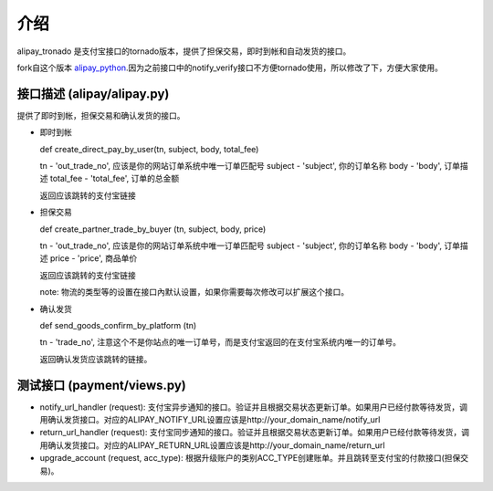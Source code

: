 介绍
============

alipay_tronado 是支付宝接口的tornado版本，提供了担保交易，即时到帐和自动发货的接口。

fork自这个版本 `alipay_python <https://github.com/fengli/alipay_python>`_.因为之前接口中的notify_verify接口不方便tornado使用，所以修改了下，方便大家使用。 

接口描述 (alipay/alipay.py)
---------

提供了即时到帐，担保交易和确认发货的接口。

* 即时到帐

  def create_direct_pay_by_user(tn, subject, body, total_fee)

  tn - 'out_trade_no', 应该是你的网站订单系统中唯一订单匹配号
  subject - 'subject', 你的订单名称
  body - 'body', 订单描述
  total_fee - 'total_fee', 订单的总金额

  返回应该跳转的支付宝链接

* 担保交易

  def create_partner_trade_by_buyer (tn, subject, body, price)

  tn - 'out_trade_no', 应该是你的网站订单系统中唯一订单匹配号
  subject - 'subject', 你的订单名称
  body - 'body', 订单描述
  price - 'price', 商品单价

  返回应该跳转的支付宝链接

  note: 物流的类型等的设置在接口內默认设置，如果你需要每次修改可以扩展这个接口。

* 确认发货

  def send_goods_confirm_by_platform (tn)

  tn - 'trade_no', 注意这个不是你站点的唯一订单号，而是支付宝返回的在支付宝系统内唯一的订单号。

  返回确认发货应该跳转的链接。

测试接口 (payment/views.py)
------------------

* notify_url_handler (request): 支付宝异步通知的接口。验证并且根据交易状态更新订单。如果用户已经付款等待发货，调用确认发货接口。对应的ALIPAY_NOTIFY_URL设置应该是http://your_domain_name/notify_url

* return_url_handler (request): 支付宝同步通知的接口。验证并且根据交易状态更新订单。如果用户已经付款等待发货，调用确认发货接口。对应的ALIPAY_RETURN_URL设置应该是http://your_domain_name/return_url

* upgrade_account (request, acc_type): 根据升级账户的类别ACC_TYPE创建账单。并且跳转至支付宝的付款接口(担保交易)。

